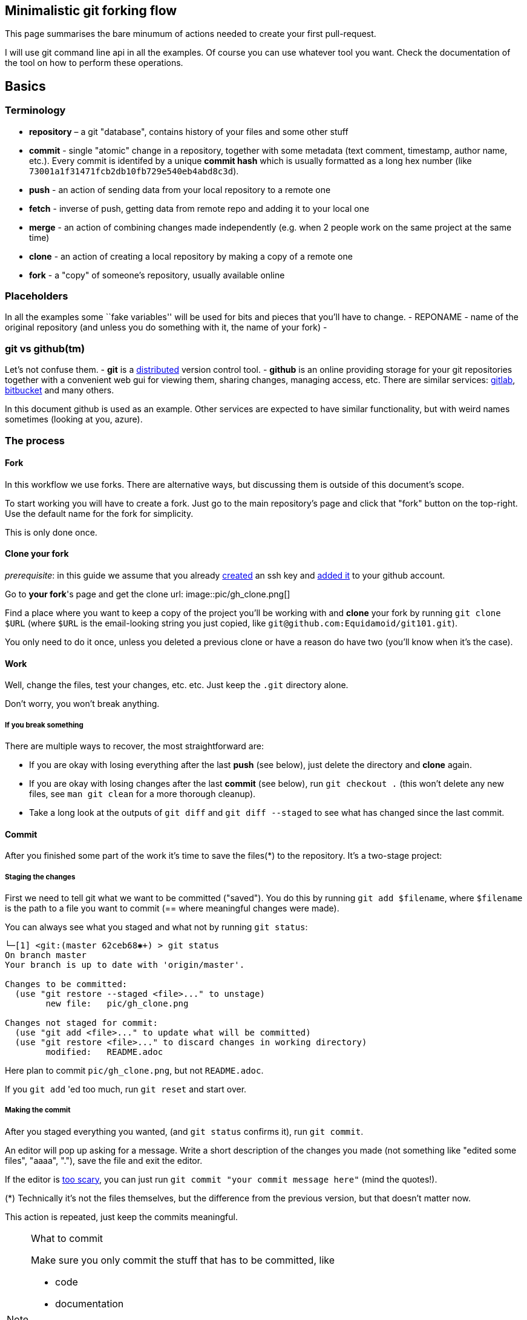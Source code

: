 == Minimalistic git forking flow

This page summarises the bare minumum of actions needed to create your first pull-request.

I will use git command line api in all the examples.
Of course you can use whatever tool you want.
Check the documentation of the tool on how to perform these operations.

== Basics

=== Terminology

* *repository* – a git "database", contains history of your files and some other stuff
//* local copy – a directory on your local machine containing a `.git`
//directory, usually created with `git clone` or `git init`.
* *commit* - single "atomic" change in a repository, together with some metadata (text comment, timestamp, author name, etc.).
Every commit is identifed by a unique *commit hash* which is usually formatted as a long hex number (like `73001a1f31471fcb2db10fb729e540eb4abd8c3d`).
* *push* - an action of sending data from your local repository to a remote one
* *fetch* - inverse of push, getting data from remote repo and adding it to your local one
* *merge* - an action of combining changes made independently (e.g. when 2 people work on the same project at the same time)
* *clone* - an action of creating a local repository by making a copy of a remote one
* *fork* - a "copy" of someone's repository, usually available online

=== Placeholders

In all the examples some ``fake variables'' will be used for bits and pieces that you’ll have to change.
- REPONAME - name of the original repository (and unless you do something with it, the name of your fork) -

=== git vs github(tm)

Let’s not confuse them. - *git* is a
https://en.wikipedia.org/wiki/Distributed_version_control[distributed]
version control tool. - *github* is an online providing storage for your git repositories together with a convenient web gui for viewing them, sharing changes, managing access, etc.
There are similar services:
https://gitlab.com[gitlab], https://bitbucket.com[bitbucket] and many others.

In this document github is used as an example. Other services are expected to have similar functionality, but with
weird names sometimes (looking at you, azure).

=== The process

==== Fork

In this workflow we use forks. There are alternative ways, but discussing them is outside of this document's scope.

To start working you will have to create a fork. Just go to the main repository's page and click that "fork" button on
the top-right. Use the default name for the fork for simplicity.

This is only done once.

==== Clone your fork

_prerequisite_: in this guide we assume that you already
https://docs.github.com/en/github/authenticating-to-github/connecting-to-github-with-ssh/generating-a-new-ssh-key-and-adding-it-to-the-ssh-agent[created] an ssh key and
https://docs.github.com/en/github/authenticating-to-github/connecting-to-github-with-ssh/adding-a-new-ssh-key-to-your-github-account[added it] to your github account.

Go to **your fork**'s page and get the clone url:
image::pic/gh_clone.png[]

Find a place where you want to keep a copy of the project you'll be working with and **clone** your fork by running
`git clone $URL` (where `$URL` is the email-looking string you just copied, like `git@github.com:Equidamoid/git101.git`).

You only need to do it once, unless you deleted a previous clone or have a reason do have two (you’ll know when it’s the case).

==== Work

Well, change the files, test your changes, etc. etc. Just keep the `.git` directory alone.

Don’t worry, you won’t break anything.

===== If you break something
There are multiple ways to recover, the most straightforward are:

 - If you are okay with losing everything after the last *push* (see below), just delete the directory and *clone* again.
 - If you are okay with losing changes after the last *commit* (see below), run `git checkout .` (this won't delete any new files, see `man git clean` for a more thorough cleanup).
 - Take a long look at the outputs of `git diff` and `git diff --staged` to see what has changed since the last commit.

==== Commit

After you finished some part of the work it's time to save the files(*) to the repository. It's a two-stage project:

===== Staging the changes
First we need to tell git what we want to be committed ("saved"). You do this by running `git add $filename`, where `$filename` is
the path to a file you want to commit (== where meaningful changes were made).

You can always see what you staged and what not by running `git status`:
```
└─[1] <git:(master 62ceb68✱+) > git status
On branch master
Your branch is up to date with 'origin/master'.

Changes to be committed:
  (use "git restore --staged <file>..." to unstage)
        new file:   pic/gh_clone.png

Changes not staged for commit:
  (use "git add <file>..." to update what will be committed)
  (use "git restore <file>..." to discard changes in working directory)
        modified:   README.adoc
```
Here plan to commit `pic/gh_clone.png`, but not `README.adoc`.

If you `git add` 'ed too much, run `git reset` and start over.

===== Making the commit
After you staged everything you wanted, (and `git status` confirms it), run `git commit`.

An editor will pop up asking for a message. Write a short description of the changes you made (not something like "edited some files", "aaaa", "."), save the file and exit the editor.

If the editor is https://www.nano-editor.org/[too scary], you can just run `git commit "your commit message here"` (mind the quotes!).


(*) Technically it’s not the files themselves, but the difference from the previous version, but that doesn’t matter now.

This action is repeated, just keep the commits meaningful.

.What to commit
[NOTE]
===============================
Make sure you only commit the stuff that has to be committed, like

 - code
 - documentation

...and not various junk that can be made from the data you committed or only matters for your local setup:

 - logs
 - intermediate files
 - binaries (from executables to `pdf` files generated by latex)
===============================

==== Push

After you made one or more commits you can *push* ("upload") them to the remote repository by running `git push`.
